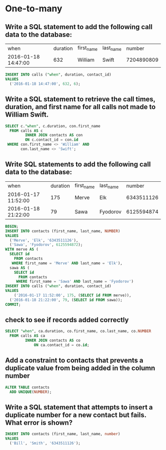 * One-to-many
:PROPERTIES:
:header-args: sql :engine postgresql :dbuser nico :database one-to-many
:END:
** Write a SQL statement to add the following call data to the database:
| when                | duration | first_name | last_name |     number |
| 2016-01-18 14:47:00 |      632 | William    | Swift     | 7204890809 |

#+BEGIN_SRC sql
  INSERT INTO calls ("when", duration, contact_id)
  VALUES
    ('2016-01-18 14:47:00', 632, 6);
#+END_SRC

#+RESULTS:
| INSERT 0 1 |
|------------|
** Write a SQL statement to retrieve the call times, duration, and first name for all calls not made to William Swift.


#+BEGIN_SRC sql
  SELECT c."when", c.duration, con.first_name
    FROM calls AS c
           INNER JOIN contacts AS con
           ON c.contact_id = con.id 
   WHERE con.first_name <> 'William' AND
         con.last_name <> 'Swift';
#+END_SRC

#+RESULTS:
| when                | duration | first_name |
|---------------------+----------+------------|
| 2016-01-08 15:30:00 |      350 | Yuan       |
| 2016-01-11 11:06:00 |      111 | Tamila     |
| 2016-01-13 18:13:00 |     2521 | Tamila     |
| 2016-01-17 09:43:00 |      982 | Yuan       |
** Write SQL statements to add the following call data to the database:

| when                | duration | first_name | last_name |     number |
| 2016-01-17 11:52:00 |      175 | Merve      | Elk       | 6343511126 |
| 2016-01-18 21:22:00 |       79 | Sawa       | Fyodorov  | 6125594874 |


#+BEGIN_SRC sql
  BEGIN;
  INSERT INTO contacts (first_name, last_name, NUMBER)
  VALUES
    ('Merve', 'Elk', '6343511126'),
    ('Sawa', 'Fyodorov', 6125594872);
  WITH merve AS (
    SELECT id
      FROM contacts
     WHERE first_name = 'Merve' AND last_name = 'Elk'),
    sawa AS (
      SELECT id
        FROM contacts
       WHERE first_name = 'Sawa' AND last_name = 'Fyodorov')
  INSERT INTO calls ("when", duration, contact_id)
  VALUES
      ('2016-01-17 11:52:00', 175, (SELECT id FROM merve)),
    ('2016-01-18 21:22:00', 79, (SELECT id FROM sawa));
  COMMIT;
#+END_SRC

#+RESULTS:
| BEGIN      |
|------------|
| INSERT 0 2 |
| INSERT 0 2 |
| COMMIT     |
** check to see if records added correctly

#+BEGIN_SRC sql
  SELECT "when", ca.duration, co.first_name, co.last_name, co.NUMBER
    FROM calls AS ca
           INNER JOIN contacts AS co
               ON ca.contact_id = co.id;
#+END_SRC

#+RESULTS:
| when                | duration | first_name | last_name |     number |
|---------------------+----------+------------+-----------+------------|
| 2016-01-02 04:59:00 |     1821 | William    | Swift     | 7204890809 |
| 2016-01-08 15:30:00 |      350 | Yuan       | Ku        | 2195677796 |
| 2016-01-11 11:06:00 |      111 | Tamila     | Chichigov | 5702700921 |
| 2016-01-13 18:13:00 |     2521 | Tamila     | Chichigov | 5702700921 |
| 2016-01-17 09:43:00 |      982 | Yuan       | Ku        | 2195677796 |
| 2016-01-18 14:47:00 |      632 | William    | Swift     | 7204890809 |
| 2016-01-17 11:52:00 |      175 | Merve      | Elk       | 6343511126 |
| 2016-01-18 21:22:00 |       79 | Sawa       | Fyodorov  | 6125594872 |

** Add a constraint to contacts that prevents a duplicate value from being added in the column number

#+BEGIN_SRC sql
  ALTER TABLE contacts
    ADD UNIQUE(NUMBER);
#+END_SRC

#+RESULTS:
| ALTER TABLE |
|-------------|

** Write a SQL statement that attempts to insert a duplicate number for a new contact but fails. What error is shown?


#+BEGIN_SRC sql
  INSERT INTO contacts (first_name, last_name, number)
  VALUES
    ('Bill', 'Smith', '6343511126');
#+END_SRC

#+RESULTS:
|---|
